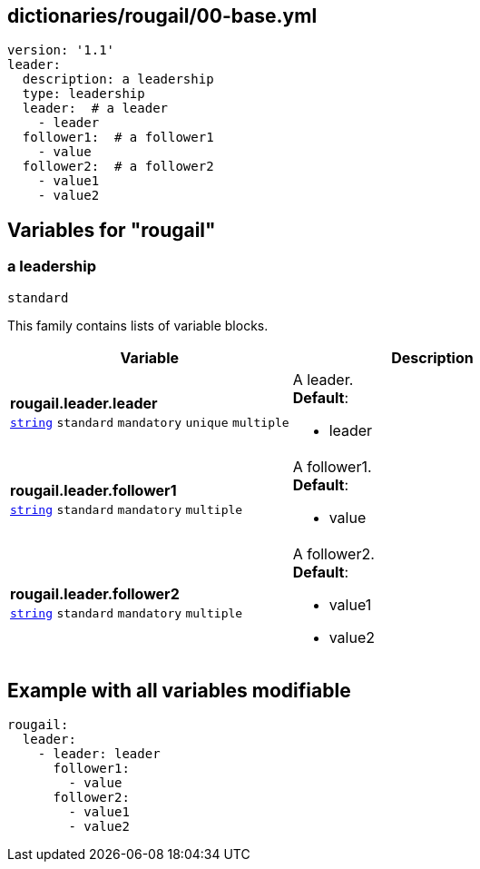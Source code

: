 == dictionaries/rougail/00-base.yml

[,yaml]
----
version: '1.1'
leader:
  description: a leadership
  type: leadership
  leader:  # a leader
    - leader
  follower1:  # a follower1
    - value
  follower2:  # a follower2
    - value1
    - value2
----
== Variables for "rougail"

=== a leadership

`standard`


This family contains lists of variable blocks.

[cols="119a,119a",options="header"]
|====
| Variable                                                                                                              | Description                                                                                                           
| 
**rougail.leader.leader** +
`https://rougail.readthedocs.io/en/latest/variable.html#variables-types[string]` `standard` `mandatory` `unique` `multiple`                                                                                                                       | 
A leader. +
**Default**: 

* leader                                                                                                                       
| 
**rougail.leader.follower1** +
`https://rougail.readthedocs.io/en/latest/variable.html#variables-types[string]` `standard` `mandatory` `multiple`                                                                                                                       | 
A follower1. +
**Default**: 

* value                                                                                                                       
| 
**rougail.leader.follower2** +
`https://rougail.readthedocs.io/en/latest/variable.html#variables-types[string]` `standard` `mandatory` `multiple`                                                                                                                       | 
A follower2. +
**Default**: 

* value1
* value2                                                                                                                       
|====


== Example with all variables modifiable

[,yaml]
----
rougail:
  leader:
    - leader: leader
      follower1:
        - value
      follower2:
        - value1
        - value2
----
